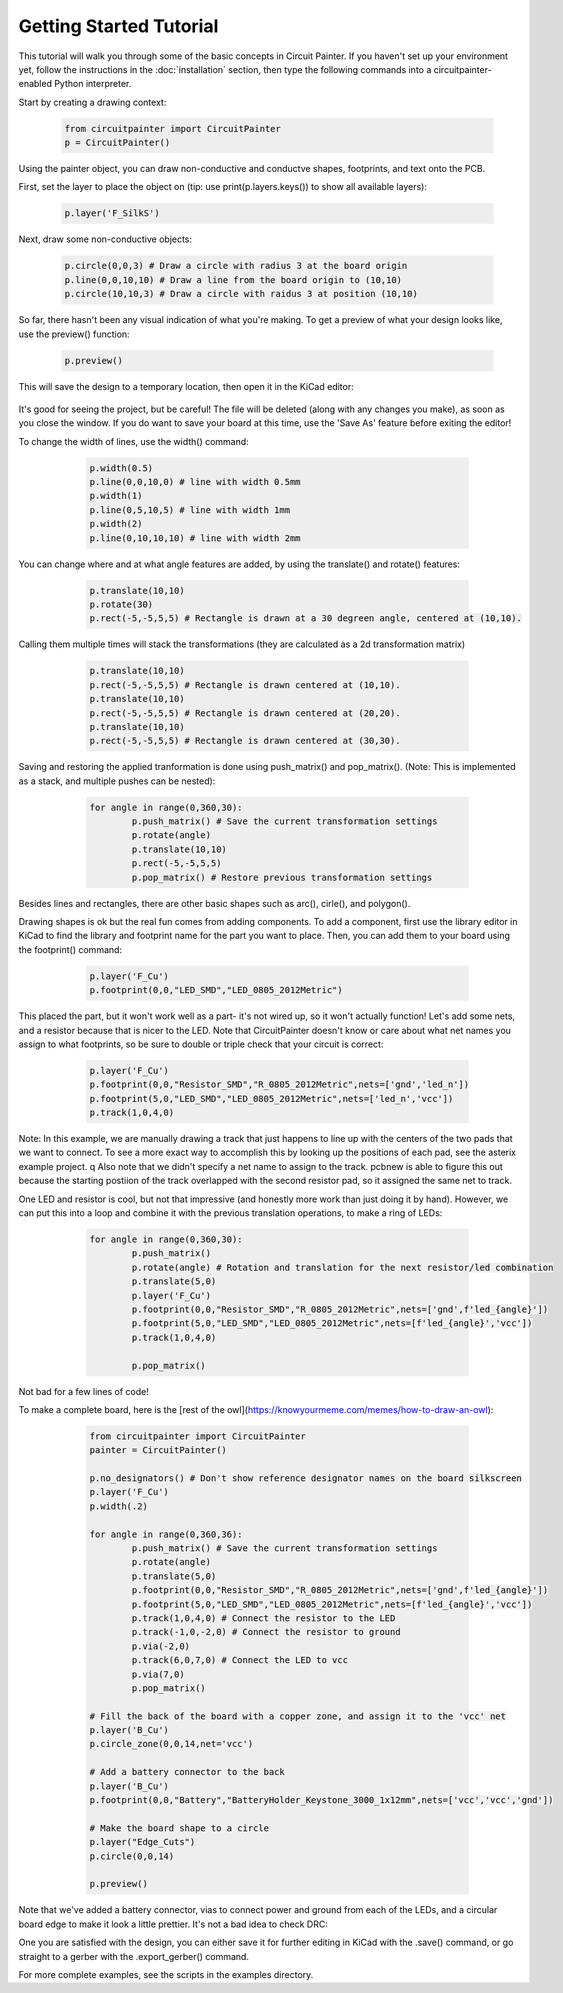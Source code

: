 Getting Started Tutorial
========================

This tutorial will walk you through some of the basic concepts in Circuit
Painter. If you haven't set up your environment yet, follow the instructions
in the :doc:`installation` section, then type the following commands into a
circuitpainter-enabled Python interpreter.

Start by creating a drawing context:

   .. code:: python

		from circuitpainter import CircuitPainter
		p = CircuitPainter()

Using the painter object, you can draw non-conductive and conductve shapes,
footprints, and text onto the PCB.

First, set the layer to place the object on (tip: use
print(p.layers.keys()) to show all available layers):

	.. code:: python

		p.layer('F_SilkS')

Next, draw some non-conductive objects:

	.. code:: python

		p.circle(0,0,3) # Draw a circle with radius 3 at the board origin
		p.line(0,0,10,10) # Draw a line from the board origin to (10,10)
		p.circle(10,10,3) # Draw a circle with raidus 3 at position (10,10)

So far, there hasn't been any visual indication of what you're making.
To get a preview of what your design looks like, use the preview()
function:

	.. code:: python
	
		p.preview()

This will save the design to a temporary location, then open it in the
KiCad editor:

 .. image:: _static/images/example-two-lines.png
  :width: 600

It's good for seeing the project, but be careful! The file
will be deleted (along with any changes you make), as soon as you close
the window. If you do want to save your board at this time, use the 'Save As'
feature before exiting the editor!

To change the width of lines, use the width() command:

	.. code:: python

		p.width(0.5)
		p.line(0,0,10,0) # line with width 0.5mm
		p.width(1)
		p.line(0,5,10,5) # line with width 1mm
		p.width(2)
		p.line(0,10,10,10) # line with width 2mm

 .. image:: _static/images/example-line-widths.png
  :width: 600

You can change where and at what angle features are added, by using the
translate() and rotate() features:

	.. code:: python

		p.translate(10,10)
		p.rotate(30)
		p.rect(-5,-5,5,5) # Rectangle is drawn at a 30 degreen angle, centered at (10,10).

 .. image:: _static/images/example-rotate-rect.png
  :width: 600

Calling them multiple times will stack the transformations (they are
calculated as a 2d transformation matrix)
	
	.. code:: python

		p.translate(10,10)
		p.rect(-5,-5,5,5) # Rectangle is drawn centered at (10,10).
		p.translate(10,10)
		p.rect(-5,-5,5,5) # Rectangle is drawn centered at (20,20).
		p.translate(10,10)
		p.rect(-5,-5,5,5) # Rectangle is drawn centered at (30,30).

 .. image:: _static/images/example-translate-rect.png
  :width: 600

Saving and restoring the applied tranformation is done using push_matrix()
and pop_matrix(). (Note: This is implemented as a stack, and multiple pushes can be nested):

	.. code:: python
	
		for angle in range(0,360,30):
			p.push_matrix() # Save the current transformation settings
			p.rotate(angle)
			p.translate(10,10)
			p.rect(-5,-5,5,5)
			p.pop_matrix() # Restore previous transformation settings

 .. image:: _static/images/example-push-pop-rect.png
  :width: 600

Besides lines and rectangles, there are other basic shapes such as arc(), cirle(), and polygon().

Drawing shapes is ok but the real fun comes from adding components. To add a component,
first use the library editor in KiCad to find the library and footprint name for
the part you want to place. Then, you can add them to your board using the footprint()
command:

	.. code:: python
	
		p.layer('F_Cu')
		p.footprint(0,0,"LED_SMD","LED_0805_2012Metric")

 .. image:: _static/images/example-add-led.png
  :width: 600

This placed the part, but it won't work well as a part- it's not wired up, so it
won't actually function! Let's add some nets, and a resistor because that
is nicer to the LED. Note that CircuitPainter doesn't know or care about what net
names you assign to what footprints, so be sure to double or triple check that
your circuit is correct:

	.. code:: python
	
		p.layer('F_Cu')
		p.footprint(0,0,"Resistor_SMD","R_0805_2012Metric",nets=['gnd','led_n'])
		p.footprint(5,0,"LED_SMD","LED_0805_2012Metric",nets=['led_n','vcc'])
		p.track(1,0,4,0)

 .. image:: _static/images/example-connect-led.png
  :width: 600

Note: In this example, we are manually drawing a track that just happens to line up
with the centers of the two pads that we want to connect. To see a more exact way
to accomplish this by looking up the positions of each pad, see the asterix example
project.
q
Also note that we didn't specify a net name to assign to the track. pcbnew is able
to figure this out because the starting postiion of the track overlapped with the
second resistor pad, so it assigned the same net to track.	

One LED and resistor is cool, but not that impressive (and honestly more work than
just doing it by hand). However, we can put this into a loop and combine it with
the previous translation operations, to make a ring of LEDs:

	.. code:: python

		for angle in range(0,360,30):
			p.push_matrix()
			p.rotate(angle) # Rotation and translation for the next resistor/led combination
			p.translate(5,0)
			p.layer('F_Cu')
			p.footprint(0,0,"Resistor_SMD","R_0805_2012Metric",nets=['gnd',f'led_{angle}'])
			p.footprint(5,0,"LED_SMD","LED_0805_2012Metric",nets=[f'led_{angle}','vcc'])
			p.track(1,0,4,0)

			p.pop_matrix()
  
 .. image:: _static/images/example-led-ring.png
  :width: 600

Not bad for a few lines of code!

To make a complete board, here is the [rest of the owl](https://knowyourmeme.com/memes/how-to-draw-an-owl):

	.. code:: python
	
		from circuitpainter import CircuitPainter
		painter = CircuitPainter()
		
		p.no_designators() # Don't show reference designator names on the board silkscreen
		p.layer('F_Cu')
		p.width(.2)
		
		for angle in range(0,360,36):
			p.push_matrix() # Save the current transformation settings
			p.rotate(angle)
			p.translate(5,0)
			p.footprint(0,0,"Resistor_SMD","R_0805_2012Metric",nets=['gnd',f'led_{angle}'])
			p.footprint(5,0,"LED_SMD","LED_0805_2012Metric",nets=[f'led_{angle}','vcc'])
			p.track(1,0,4,0) # Connect the resistor to the LED
			p.track(-1,0,-2,0) # Connect the resistor to ground
			p.via(-2,0)
			p.track(6,0,7,0) # Connect the LED to vcc
			p.via(7,0)
			p.pop_matrix()
		
		# Fill the back of the board with a copper zone, and assign it to the 'vcc' net
		p.layer('B_Cu')
		p.circle_zone(0,0,14,net='vcc')
		
		# Add a battery connector to the back
		p.layer('B_Cu')
		p.footprint(0,0,"Battery","BatteryHolder_Keystone_3000_1x12mm",nets=['vcc','vcc','gnd'])

		# Make the board shape to a circle
		p.layer("Edge_Cuts")
		p.circle(0,0,14)
		
		p.preview()

 .. image:: _static/images/example-rest-of-owl.png
  :width: 600

Note that we've added a battery connector, vias to connect power and ground from each of the LEDs,
and a circular board edge to make it look a little prettier. It's not a bad idea to check DRC:

.. image:: _static/images/example_led_ring_drc.png
  :width: 600

One you are satisfied with the design, you can either save it for further editing in KiCad
with the .save() command, or go straight to a gerber with the .export_gerber() command.

For more complete examples, see the scripts in the examples directory.

.. autosummary::
   :toctree: generated